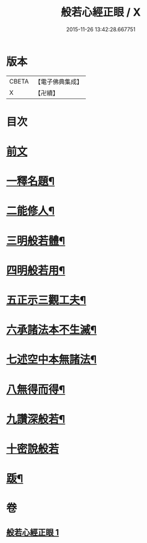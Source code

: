 #+TITLE: 般若心經正眼 / X
#+DATE: 2015-11-26 13:42:28.667751
* 版本
 |     CBETA|【電子佛典集成】|
 |         X|【卍續】    |

* 目次
* [[file:KR6c0168_001.txt::001-0852b4][前文]]
* [[file:KR6c0168_001.txt::001-0852b8][一釋名題¶]]
* [[file:KR6c0168_001.txt::0852c2][二能修人¶]]
* [[file:KR6c0168_001.txt::0852c7][三明般若體¶]]
* [[file:KR6c0168_001.txt::0852c12][四明般若用¶]]
* [[file:KR6c0168_001.txt::0852c24][五正示三觀工夫¶]]
* [[file:KR6c0168_001.txt::0853a17][六承諸法本不生滅¶]]
* [[file:KR6c0168_001.txt::0853a25][七述空中本無諸法¶]]
* [[file:KR6c0168_001.txt::0853a41][八無得而得¶]]
* [[file:KR6c0168_001.txt::0853c14][九讚深般若¶]]
* [[file:KR6c0168_001.txt::0853c22][十密說般若]]
* [[file:KR6c0168_001.txt::0854a10][䟦¶]]
* 卷
** [[file:KR6c0168_001.txt][般若心經正眼 1]]
